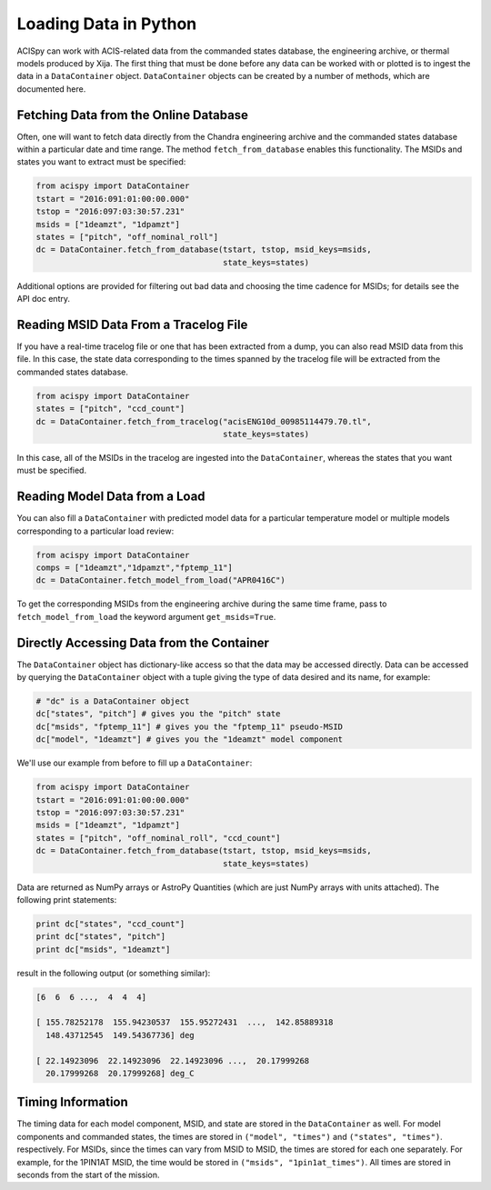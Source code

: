 Loading Data in Python
======================

ACISpy can work with ACIS-related data from the commanded states 
database, the engineering archive, or thermal models produced by Xija. 
The first thing that must be done before any data can be worked with or 
plotted is to ingest the data in a ``DataContainer`` object. ``DataContainer`` 
objects can be created by a number of methods, which are documented here.

Fetching Data from the Online Database
--------------------------------------

Often, one will want to fetch data directly from the Chandra engineering
archive and the commanded states database within a particular date and time 
range. The method ``fetch_from_database`` enables this functionality. The 
MSIDs and states you want to extract must be specified:

.. code-block:: python

    from acispy import DataContainer
    tstart = "2016:091:01:00:00.000" 
    tstop = "2016:097:03:30:57.231"
    msids = ["1deamzt", "1dpamzt"]
    states = ["pitch", "off_nominal_roll"]
    dc = DataContainer.fetch_from_database(tstart, tstop, msid_keys=msids,
                                           state_keys=states)
                                           
Additional options are provided for filtering out bad data and choosing the
time cadence for MSIDs; for details see the API doc entry. 

Reading MSID Data From a Tracelog File
--------------------------------------

If you have a real-time tracelog file or one that has been extracted from a 
dump, you can also read MSID data from this file. In this case, the state 
data corresponding to the times spanned by the tracelog file will be extracted
from the commanded states database. 

.. code-block:: python

    from acispy import DataContainer
    states = ["pitch", "ccd_count"]
    dc = DataContainer.fetch_from_tracelog("acisENG10d_00985114479.70.tl",
                                           state_keys=states)
    
In this case, all of the MSIDs in the tracelog are ingested into the 
``DataContainer``, whereas the states that you want must be specified.

Reading Model Data from a Load
------------------------------

You can also fill a ``DataContainer`` with predicted model data for a 
particular temperature model or multiple models corresponding to a particular
load review:

.. code-block:: python

    from acispy import DataContainer
    comps = ["1deamzt","1dpamzt","fptemp_11"]
    dc = DataContainer.fetch_model_from_load("APR0416C")

To get the corresponding MSIDs from the engineering archive during the same 
time frame, pass to ``fetch_model_from_load`` the keyword argument ``get_msids=True``.

Directly Accessing Data from the Container
------------------------------------------

The ``DataContainer`` object has dictionary-like access so that the data
may be accessed directly. Data can be accessed by querying the ``DataContainer``
object with a tuple giving the type of data desired and its name, for example:

.. code-block:: python

    # "dc" is a DataContainer object
    dc["states", "pitch"] # gives you the "pitch" state
    dc["msids", "fptemp_11"] # gives you the "fptemp_11" pseudo-MSID
    dc["model", "1deamzt"] # gives you the "1deamzt" model component

We'll use our example from before to fill up a ``DataContainer``:

.. code-block:: python

    from acispy import DataContainer
    tstart = "2016:091:01:00:00.000" 
    tstop = "2016:097:03:30:57.231"
    msids = ["1deamzt", "1dpamzt"]
    states = ["pitch", "off_nominal_roll", "ccd_count"]
    dc = DataContainer.fetch_from_database(tstart, tstop, msid_keys=msids,
                                           state_keys=states)

Data are returned as NumPy arrays or AstroPy Quantities (which are just NumPy 
arrays with units attached). The following print statements:

.. code-block:: python

    print dc["states", "ccd_count"]
    print dc["states", "pitch"]
    print dc["msids", "1deamzt"]

result in the following output (or something similar):

.. code-block:: pycon

    [6  6  6 ...,  4  4  4]

    [ 155.78252178  155.94230537  155.95272431  ...,  142.85889318
      148.43712545  149.54367736] deg

    [ 22.14923096  22.14923096  22.14923096 ...,  20.17999268  
      20.17999268  20.17999268] deg_C

Timing Information
------------------

The timing data for each model component, MSID, and state are stored in the
``DataContainer`` as well. For model components and commanded states, the
times are stored in ``("model", "times")`` and ``("states", "times")``. 
respectively. For MSIDs, since the times can vary from MSID to MSID, the 
times are stored for each one separately. For example, for the 1PIN1AT MSID,
the time would be stored in ``("msids", "1pin1at_times")``. All times are 
stored in seconds from the start of the mission. 
